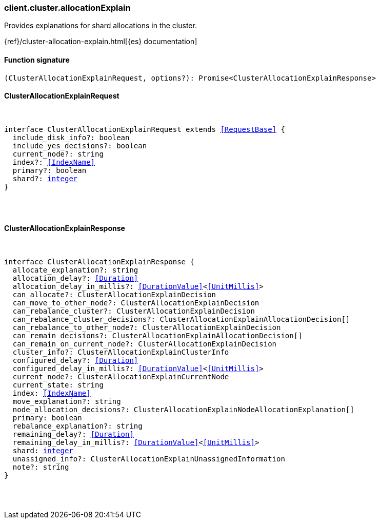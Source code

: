 [[reference-cluster-allocation_explain]]

////////
===========================================================================================================================
||                                                                                                                       ||
||                                                                                                                       ||
||                                                                                                                       ||
||        ██████╗ ███████╗ █████╗ ██████╗ ███╗   ███╗███████╗                                                            ||
||        ██╔══██╗██╔════╝██╔══██╗██╔══██╗████╗ ████║██╔════╝                                                            ||
||        ██████╔╝█████╗  ███████║██║  ██║██╔████╔██║█████╗                                                              ||
||        ██╔══██╗██╔══╝  ██╔══██║██║  ██║██║╚██╔╝██║██╔══╝                                                              ||
||        ██║  ██║███████╗██║  ██║██████╔╝██║ ╚═╝ ██║███████╗                                                            ||
||        ╚═╝  ╚═╝╚══════╝╚═╝  ╚═╝╚═════╝ ╚═╝     ╚═╝╚══════╝                                                            ||
||                                                                                                                       ||
||                                                                                                                       ||
||    This file is autogenerated, DO NOT send pull requests that changes this file directly.                             ||
||    You should update the script that does the generation, which can be found in:                                      ||
||    https://github.com/elastic/elastic-client-generator-js                                                             ||
||                                                                                                                       ||
||    You can run the script with the following command:                                                                 ||
||       npm run elasticsearch -- --version <version>                                                                    ||
||                                                                                                                       ||
||                                                                                                                       ||
||                                                                                                                       ||
===========================================================================================================================
////////

[discrete]
=== client.cluster.allocationExplain

Provides explanations for shard allocations in the cluster.

{ref}/cluster-allocation-explain.html[{es} documentation]

[discrete]
==== Function signature

[source,ts]
----
(ClusterAllocationExplainRequest, options?): Promise<ClusterAllocationExplainResponse>
----

[discrete]
==== ClusterAllocationExplainRequest

[pass]
++++
<pre>
++++
interface ClusterAllocationExplainRequest extends <<RequestBase>> {
  include_disk_info?: boolean
  include_yes_decisions?: boolean
  current_node?: string
  index?: <<IndexName>>
  primary?: boolean
  shard?: <<_integer, integer>>
}

[pass]
++++
</pre>
++++
[discrete]
==== ClusterAllocationExplainResponse

[pass]
++++
<pre>
++++
interface ClusterAllocationExplainResponse {
  allocate_explanation?: string
  allocation_delay?: <<Duration>>
  allocation_delay_in_millis?: <<DurationValue>><<<UnitMillis>>>
  can_allocate?: ClusterAllocationExplainDecision
  can_move_to_other_node?: ClusterAllocationExplainDecision
  can_rebalance_cluster?: ClusterAllocationExplainDecision
  can_rebalance_cluster_decisions?: ClusterAllocationExplainAllocationDecision[]
  can_rebalance_to_other_node?: ClusterAllocationExplainDecision
  can_remain_decisions?: ClusterAllocationExplainAllocationDecision[]
  can_remain_on_current_node?: ClusterAllocationExplainDecision
  cluster_info?: ClusterAllocationExplainClusterInfo
  configured_delay?: <<Duration>>
  configured_delay_in_millis?: <<DurationValue>><<<UnitMillis>>>
  current_node?: ClusterAllocationExplainCurrentNode
  current_state: string
  index: <<IndexName>>
  move_explanation?: string
  node_allocation_decisions?: ClusterAllocationExplainNodeAllocationExplanation[]
  primary: boolean
  rebalance_explanation?: string
  remaining_delay?: <<Duration>>
  remaining_delay_in_millis?: <<DurationValue>><<<UnitMillis>>>
  shard: <<_integer, integer>>
  unassigned_info?: ClusterAllocationExplainUnassignedInformation
  note?: string
}

[pass]
++++
</pre>
++++
